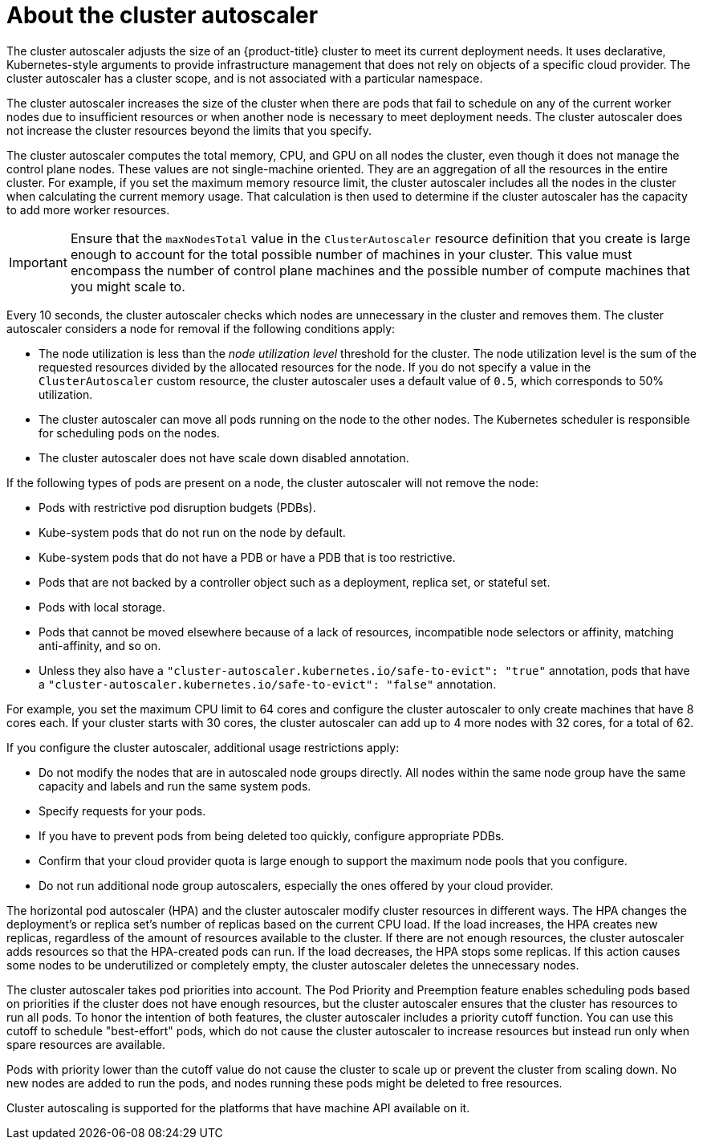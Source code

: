 // Module included in the following assemblies:
//
// * nodes/nodes-about-autoscaling-nodes.adoc
// * post_installation_configuration/cluster-tasks.adoc
// * machine_management/applying-autoscaling.adoc
// * osd_cluster_admin/osd_nodes/osd-nodes-about-autoscaling-nodes.adoc

:_content-type: CONCEPT
[id="cluster-autoscaler-about_{context}"]
= About the cluster autoscaler

The cluster autoscaler adjusts the size of an {product-title} cluster to meet its current deployment needs. It uses declarative, Kubernetes-style arguments to provide infrastructure management that does not rely on objects of a specific cloud provider. The cluster autoscaler has a cluster scope, and is not associated with a particular namespace.

The cluster autoscaler increases the size of the cluster when there are pods that fail to schedule on any of the current worker nodes due to insufficient resources or when another node is necessary to meet deployment needs. The cluster autoscaler does not increase the cluster resources beyond the limits that you specify.

The cluster autoscaler computes the total
ifndef::openshift-dedicated,openshift-rosa[]
memory, CPU, and GPU
endif::[]
ifdef::openshift-dedicated,openshift-rosa[]
memory and CPU
endif::[]
on all nodes the cluster, even though it does not manage the control plane nodes. These values are not single-machine oriented. They are an aggregation of all the resources in the entire cluster. For example, if you set the maximum memory resource limit, the cluster autoscaler includes all the nodes in the cluster when calculating the current memory usage. That calculation is then used to determine if the cluster autoscaler has the capacity to add more worker resources.

[IMPORTANT]
====
Ensure that the `maxNodesTotal` value in the `ClusterAutoscaler` resource definition that you create is large enough to account for the total possible number of machines in your cluster. This value must encompass the number of control plane machines and the possible number of compute machines that you might scale to.
====

Every 10 seconds, the cluster autoscaler checks which nodes are unnecessary in the cluster and removes them. The cluster autoscaler considers a node for removal if the following conditions apply:

* The node utilization is less than the _node utilization level_ threshold for the cluster. The node utilization level is the sum of the requested resources divided by the allocated resources for the node. If you do not specify a value in the `ClusterAutoscaler` custom resource, the cluster autoscaler uses a default value of `0.5`, which corresponds to 50% utilization.
* The cluster autoscaler can move all pods running on the node to the other nodes. The Kubernetes scheduler is responsible for scheduling pods on the nodes.
* The cluster autoscaler does not have scale down disabled annotation.

If the following types of pods are present on a node, the cluster autoscaler will not remove the node:

* Pods with restrictive pod disruption budgets (PDBs).
* Kube-system pods that do not run on the node by default.
* Kube-system pods that do not have a PDB or have a PDB that is too restrictive.
* Pods that are not backed by a controller object such as a deployment, replica set, or stateful set.
* Pods with local storage.
* Pods that cannot be moved elsewhere because of a lack of resources, incompatible node selectors or affinity, matching anti-affinity, and so on.
* Unless they also have a `"cluster-autoscaler.kubernetes.io/safe-to-evict": "true"` annotation, pods that have a `"cluster-autoscaler.kubernetes.io/safe-to-evict": "false"` annotation.

For example, you set the maximum CPU limit to 64 cores and configure the cluster autoscaler to only create machines that have 8 cores each. If your cluster starts with 30 cores, the cluster autoscaler can add up to 4 more nodes with 32 cores, for a total of 62.

If you configure the cluster autoscaler, additional usage restrictions apply:

* Do not modify the nodes that are in autoscaled node groups directly. All nodes within the same node group have the same capacity and labels and run the same system pods.
* Specify requests for your pods.
* If you have to prevent pods from being deleted too quickly, configure appropriate PDBs.
* Confirm that your cloud provider quota is large enough to support the maximum node pools that you configure.
* Do not run additional node group autoscalers, especially the ones offered by your cloud provider.

The horizontal pod autoscaler (HPA) and the cluster autoscaler modify cluster resources in different ways. The HPA changes the deployment's or replica set's number of replicas based on the current CPU load. If the load increases, the HPA creates new replicas, regardless of the amount of resources available to the cluster. If there are not enough resources, the cluster autoscaler adds resources so that the HPA-created pods can run. If the load decreases, the HPA stops some replicas. If this action causes some nodes to be underutilized or completely empty, the cluster autoscaler deletes the unnecessary nodes.

The cluster autoscaler takes pod priorities into account. The Pod Priority and Preemption feature enables scheduling pods based on priorities if the cluster does not have enough resources, but the cluster autoscaler ensures that the cluster has resources to run all pods. To honor the intention of both features, the cluster autoscaler includes a priority cutoff function. You can use this cutoff to schedule "best-effort" pods, which do not cause the cluster autoscaler to increase resources but instead run only when spare resources are available.

Pods with priority lower than the cutoff value do not cause the cluster to scale up or prevent the cluster from scaling down. No new nodes are added to run the pods, and nodes running these pods might be deleted to free resources.

Cluster autoscaling is supported for the platforms that have machine API available on it.

////
Default priority cutoff is 0. It can be changed using `--expendable-pods-priority-cutoff` flag, but we discourage it. cluster autoscaler also doesn't trigger scale-up if an unschedulable Pod is already waiting for a lower priority Pod preemption.
////
